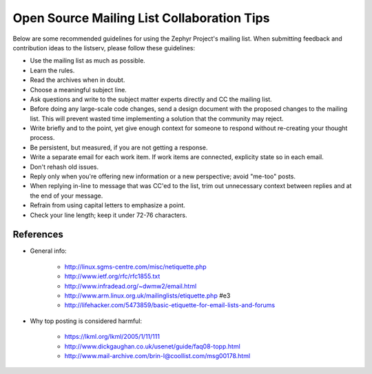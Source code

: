 .. _mailing:

Open Source Mailing List Collaboration Tips
###########################################

Below are some recommended guidelines for using the Zephyr Project's mailing list.
When submitting feedback and contribution ideas to the listserv, please follow
these guidelines:

* Use the mailing list as much as possible.

* Learn the rules.

* Read the archives when in doubt.

* Choose a meaningful subject line.

* Ask questions and write to the subject matter experts directly and
  CC the mailing list.

* Before doing any large-scale code changes, send a design document with
  the proposed changes to the mailing list. This will prevent wasted
  time implementing a solution that the community may reject.

* Write briefly and to the point, yet give enough context for someone
  to respond without re-creating your thought process.

* Be persistent, but measured, if you are not getting a response.

* Write a separate email for each work item. If work items are connected,
  explicity state so in each email.

* Don't rehash old issues.

* Reply only when you're offering new information or a new perspective;
  avoid "me-too" posts.

* When replying in-line to message that was CC'ed to the list, trim out
  unnecessary context between replies and at the end of your message.

* Refrain from using capital letters to emphasize a point.

* Check your line length; keep it under 72-76 characters.

References
**********

* General info:

   + http://linux.sgms-centre.com/misc/netiquette.php

   + http://www.ietf.org/rfc/rfc1855.txt

   + http://www.infradead.org/~dwmw2/email.html

   + http://www.arm.linux.org.uk/mailinglists/etiquette.php #e3

   + http://lifehacker.com/5473859/basic-etiquette-for-email-lists-and-forums

* Why top posting is considered harmful:

   + https://lkml.org/lkml/2005/1/11/111

   + http://www.dickgaughan.co.uk/usenet/guide/faq08-topp.html

   + http://www.mail-archive.com/brin-l@coollist.com/msg00178.html